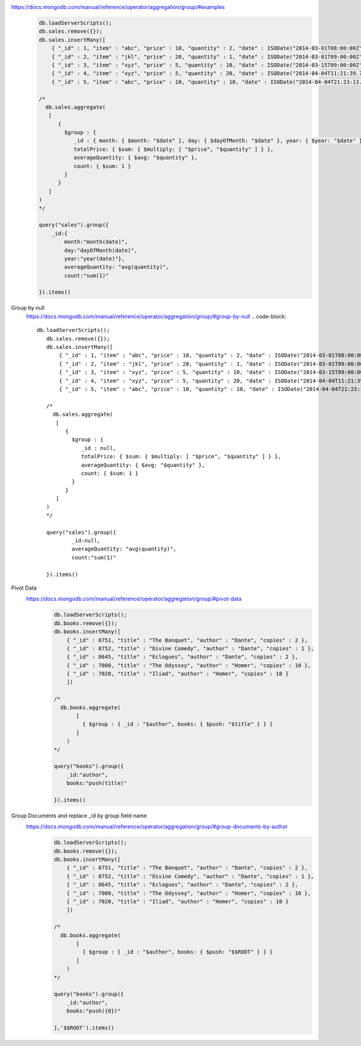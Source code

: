 https://docs.mongodb.com/manual/reference/operator/aggregation/group/#examples
    .. code-block::

        db.loadServerScripts();
        db.sales.remove({});
        db.sales.insertMany([
            { "_id" : 1, "item" : "abc", "price" : 10, "quantity" : 2, "date" : ISODate("2014-03-01T08:00:00Z") },
            { "_id" : 2, "item" : "jkl", "price" : 20, "quantity" : 1, "date" : ISODate("2014-03-01T09:00:00Z") },
            { "_id" : 3, "item" : "xyz", "price" : 5, "quantity" : 10, "date" : ISODate("2014-03-15T09:00:00Z") },
            { "_id" : 4, "item" : "xyz", "price" : 5, "quantity" : 20, "date" : ISODate("2014-04-04T11:21:39.736Z") },
            { "_id" : 5, "item" : "abc", "price" : 10, "quantity" : 10, "date" : ISODate("2014-04-04T21:23:13.331Z") }])

        /*
          db.sales.aggregate(
           [
              {
                $group : {
                   _id : { month: { $month: "$date" }, day: { $dayOfMonth: "$date" }, year: { $year: "$date" } },
                   totalPrice: { $sum: { $multiply: [ "$price", "$quantity" ] } },
                   averageQuantity: { $avg: "$quantity" },
                   count: { $sum: 1 }
                }
              }
           ]
        )
        */

        query("sales").group({
            _id:{
                month:"month(date)",
                day:"dayOfMonth(date)",
                year:"year(date)"},
                averageQuantity: "avg(quantity)",
                count:"sum(1)"

        }).items()

Group by null
    https://docs.mongodb.com/manual/reference/operator/aggregation/group/#group-by-null
    .. code-block::

         db.loadServerScripts();
            db.sales.remove({});
            db.sales.insertMany([
                { "_id" : 1, "item" : "abc", "price" : 10, "quantity" : 2, "date" : ISODate("2014-03-01T08:00:00Z") },
                { "_id" : 2, "item" : "jkl", "price" : 20, "quantity" : 1, "date" : ISODate("2014-03-01T09:00:00Z") },
                { "_id" : 3, "item" : "xyz", "price" : 5, "quantity" : 10, "date" : ISODate("2014-03-15T09:00:00Z") },
                { "_id" : 4, "item" : "xyz", "price" : 5, "quantity" : 20, "date" : ISODate("2014-04-04T11:21:39.736Z") },
                { "_id" : 5, "item" : "abc", "price" : 10, "quantity" : 10, "date" : ISODate("2014-04-04T21:23:13.331Z") }])

            /*
              db.sales.aggregate(
               [
                  {
                    $group : {
                       _id : null,
                       totalPrice: { $sum: { $multiply: [ "$price", "$quantity" ] } },
                       averageQuantity: { $avg: "$quantity" },
                       count: { $sum: 1 }
                    }
                  }
               ]
            )
            */

            query("sales").group({
                    _id:null,
                    averageQuantity: "avg(quantity)",
                    count:"sum(1)"

            }).items()

Pivot Data
    https://docs.mongodb.com/manual/reference/operator/aggregation/group/#pivot-data
        .. code-block::

            db.loadServerScripts();
            db.books.remove({});
            db.books.insertMany([
                { "_id" : 8751, "title" : "The Banquet", "author" : "Dante", "copies" : 2 },
                { "_id" : 8752, "title" : "Divine Comedy", "author" : "Dante", "copies" : 1 },
                { "_id" : 8645, "title" : "Eclogues", "author" : "Dante", "copies" : 2 },
                { "_id" : 7000, "title" : "The Odyssey", "author" : "Homer", "copies" : 10 },
                { "_id" : 7020, "title" : "Iliad", "author" : "Homer", "copies" : 10 }
                ])

            /*
              db.books.aggregate(
                   [
                     { $group : { _id : "$author", books: { $push: "$title" } } }
                   ]
                )
            */

            query("books").group({
                _id:"author",
                books:"push(title)"

            }).items()
Group Documents and replace _id by group field name
    https://docs.mongodb.com/manual/reference/operator/aggregation/group/#group-documents-by-author
        .. code-block::

            db.loadServerScripts();
            db.books.remove({});
            db.books.insertMany([
                { "_id" : 8751, "title" : "The Banquet", "author" : "Dante", "copies" : 2 },
                { "_id" : 8752, "title" : "Divine Comedy", "author" : "Dante", "copies" : 1 },
                { "_id" : 8645, "title" : "Eclogues", "author" : "Dante", "copies" : 2 },
                { "_id" : 7000, "title" : "The Odyssey", "author" : "Homer", "copies" : 10 },
                { "_id" : 7020, "title" : "Iliad", "author" : "Homer", "copies" : 10 }
                ])

            /*
              db.books.aggregate(
                   [
                     { $group : { _id : "$author", books: { $push: "$$ROOT" } } }
                   ]
                )
            */

            query("books").group({
                _id:"author",
                books:"push({0})"

            },'$$ROOT').items()